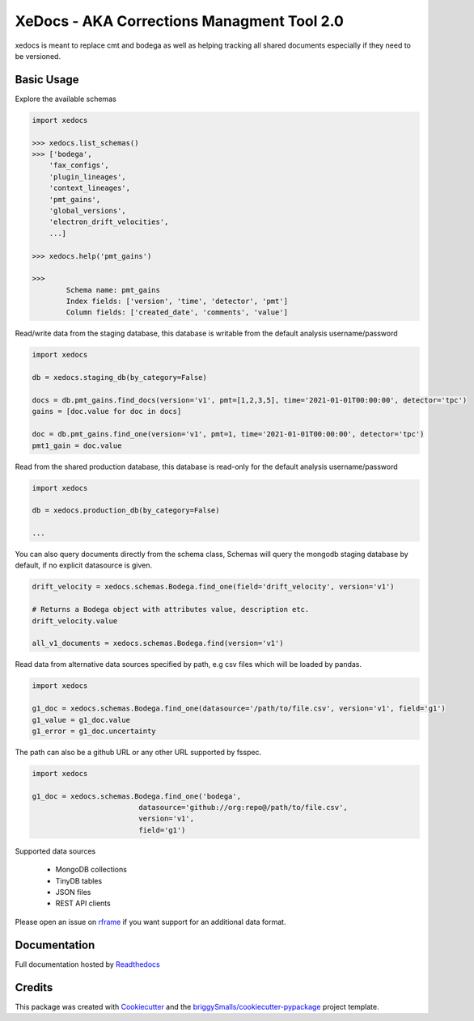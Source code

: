 ===========================================
XeDocs - AKA Corrections Managment Tool 2.0
===========================================
xedocs is meant to replace cmt and bodega as well as helping tracking all shared documents especially if
they need to be versioned.

Basic Usage
-----------

Explore the available schemas

.. code-block:: python

    import xedocs

    >>> xedocs.list_schemas()
    >>> ['bodega',
        'fax_configs',
        'plugin_lineages',
        'context_lineages',
        'pmt_gains',
        'global_versions',
        'electron_drift_velocities',
        ...]

    >>> xedocs.help('pmt_gains')

    >>>
            Schema name: pmt_gains
            Index fields: ['version', 'time', 'detector', 'pmt']
            Column fields: ['created_date', 'comments', 'value']
    

Read/write data from the staging database, this database is writable from the default analysis username/password

.. code-block:: python

    import xedocs

    db = xedocs.staging_db(by_category=False)

    docs = db.pmt_gains.find_docs(version='v1', pmt=[1,2,3,5], time='2021-01-01T00:00:00', detector='tpc')
    gains = [doc.value for doc in docs]

    doc = db.pmt_gains.find_one(version='v1', pmt=1, time='2021-01-01T00:00:00', detector='tpc')
    pmt1_gain = doc.value

Read from the shared production database, this database is read-only for the default analysis username/password


.. code-block:: python

    import xedocs

    db = xedocs.production_db(by_category=False)

    ...
    
You can also query documents directly from the schema class, 
Schemas will query the mongodb staging database by default, if no explicit datasource is given.

.. code-block:: python
    
    drift_velocity = xedocs.schemas.Bodega.find_one(field='drift_velocity', version='v1')
    
    # Returns a Bodega object with attributes value, description etc.
    drift_velocity.value

    all_v1_documents = xedocs.schemas.Bodega.find(version='v1')



Read data from alternative data sources specified by path, 
e.g csv files which will be loaded by pandas.

.. code-block:: python

    import xedocs
    
    g1_doc = xedocs.schemas.Bodega.find_one(datasource='/path/to/file.csv', version='v1', field='g1')
    g1_value = g1_doc.value
    g1_error = g1_doc.uncertainty

The path can also be a github URL or any other URL supported by fsspec. 

.. code-block:: python

    import xedocs
    
    g1_doc = xedocs.schemas.Bodega.find_one('bodega',
                             datasource='github://org:repo@/path/to/file.csv', 
                             version='v1', 
                             field='g1')


Supported data sources

    - MongoDB collections
    - TinyDB tables
    - JSON files
    - REST API clients

Please open an issue on rframe_ if you want support for an additional data format.


Documentation
-------------
Full documentation hosted by Readthedocs_

Credits
-------


This package was created with Cookiecutter_ and the `briggySmalls/cookiecutter-pypackage`_ project template.

.. _Cookiecutter: https://github.com/audreyr/cookiecutter
.. _`briggySmalls/cookiecutter-pypackage`: https://github.com/briggySmalls/cookiecutter-pypackage
.. _Readthedocs: https://xedocs.readthedocs.io/en/latest/
.. _rframe: https://github.com/jmosbacher/rframe